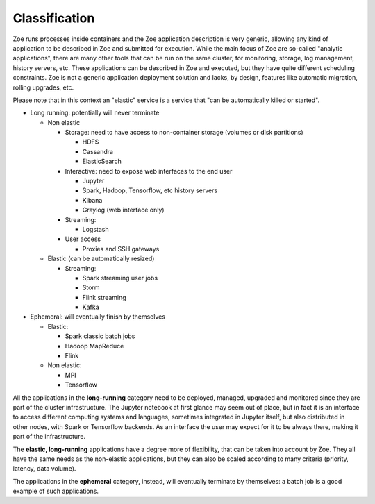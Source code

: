 .. _zapp_classification:

Classification
==============

Zoe runs processes inside containers and the Zoe application description is very generic, allowing any kind of application to be described in Zoe and submitted for execution. While the main focus of Zoe are so-called "analytic applications", there are many other tools that can be run on the same cluster, for monitoring, storage, log management, history servers, etc. These applications can be described in Zoe and executed, but they have quite different scheduling constraints. Zoe is not a generic application deployment solution and lacks, by design, features like automatic migration, rolling upgrades, etc.

Please note that in this context an "elastic" service is a service that "can be automatically killed or started".

- Long running: potentially will never terminate

  - Non elastic

    - Storage: need to have access to non-container storage (volumes or disk partitions)

      - HDFS
      - Cassandra
      - ElasticSearch

    - Interactive: need to expose web interfaces to the end user

      - Jupyter
      - Spark, Hadoop, Tensorflow, etc history servers
      - Kibana
      - Graylog (web interface only)

    - Streaming:

      - Logstash

    - User access

      - Proxies and SSH gateways

  - Elastic (can be automatically resized)

    - Streaming:

      - Spark streaming user jobs
      - Storm
      - Flink streaming
      - Kafka

- Ephemeral: will eventually finish by themselves

  - Elastic:

    - Spark classic batch jobs
    - Hadoop MapReduce
    - Flink

  - Non elastic:

    - MPI
    - Tensorflow

All the applications in the **long-running** category need to be deployed, managed, upgraded and monitored since they are part of the cluster infrastructure. The Jupyter notebook at first glance may seem out of place, but in fact it is an interface to access different computing systems and languages, sometimes integrated in Jupyter itself, but also distributed in other nodes, with Spark or Tensorflow backends. As an interface the user may expect for it to be always there, making it part of the infrastructure.

The **elastic, long-running** applications have a degree more of flexibility, that can be taken into account by Zoe. They all have the same needs as the non-elastic applications, but they can also be scaled according to many criteria (priority, latency, data volume).

The applications in the **ephemeral** category, instead, will eventually terminate by themselves: a batch job is a good example of such applications.
